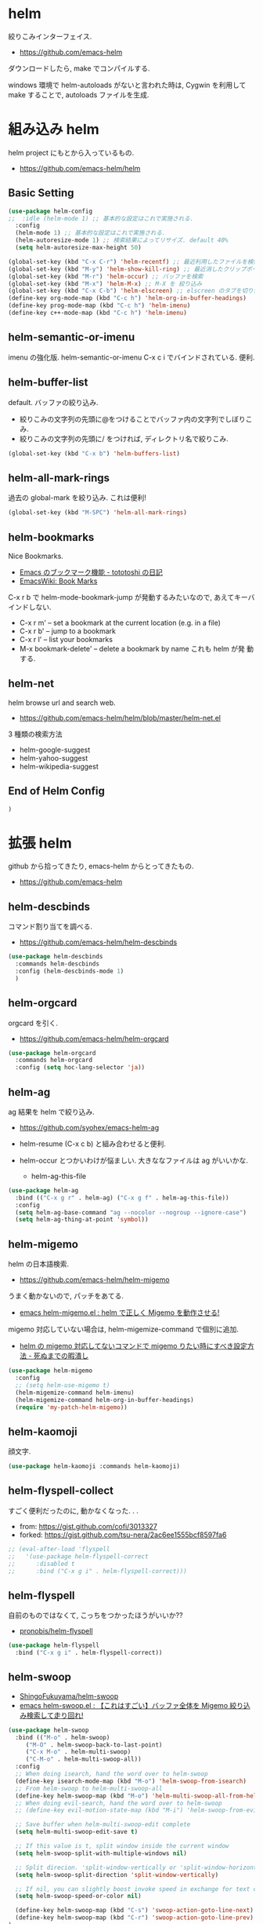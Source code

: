 * helm
  絞りこみインターフェイス.
  - https://github.com/emacs-helm

  ダウンロードしたら, make でコンパイルする.

  windows 環境で helm-autoloads がないと言われた時は,
  Cygwin を利用して make することで, autoloads ファイルを生成.

* 組み込み helm
  helm project にもとから入っているもの.
  - https://github.com/emacs-helm/helm

** Basic Setting 
#+begin_src emacs-lisp
(use-package helm-config
;;  :idle (helm-mode 1) ;; 基本的な設定はこれで実施される.
  :config
  (helm-mode 1) ;; 基本的な設定はこれで実施される.
  (helm-autoresize-mode 1) ;; 検索結果によってリサイズ. default 40%
  (setq helm-autoresize-max-height 50)
#+end_src

#+begin_src emacs-lisp
(global-set-key (kbd "C-x C-r") 'helm-recentf) ;; 最近利用したファイルを検索
(global-set-key (kbd "M-y") 'helm-show-kill-ring) ;; 最近消したクリップボード履歴
(global-set-key (kbd "M-r") 'helm-occur) ;; バッファを検索
(global-set-key (kbd "M-x") 'helm-M-x) ;; M-X を 絞り込み
(global-set-key (kbd "C-x C-b") 'helm-elscreen) ;; elscreen のタブを切り替え
(define-key org-mode-map (kbd "C-c h") 'helm-org-in-buffer-headings)
(define-key prog-mode-map (kbd "C-c h") 'helm-imenu)
(define-key c++-mode-map (kbd "C-c h") 'helm-imenu)
#+end_src

** helm-semantic-or-imenu
   imenu の強化版. helm-semantic-or-imenu C-x c i でバインドされている. 便利.

** helm-buffer-list
   default. バッファの絞り込み.
   - 絞りこみの文字列の先頭に@をつけることでバッファ内の文字列でしぼりこみ.
   - 絞りこみの文字列の先頭に/ をつければ, ディレクトリ名で絞りこみ.

#+begin_src emacs-lisp
(global-set-key (kbd "C-x b") 'helm-buffers-list)
#+end_src

** helm-all-mark-rings
   過去の global-mark を絞り込み. これは便利!

#+begin_src emacs-lisp
(global-set-key (kbd "M-SPC") 'helm-all-mark-rings)
#+end_src

** helm-bookmarks
   Nice Bookmarks.

  - [[http://tototoshi.hatenablog.com/entry/20101226/1293334388][Emacs のブックマーク機能 - tototoshi の日記]]
  - [[http://www.emacswiki.org/emacs/BookMarks][EmacsWiki: Book Marks]]

  C-x r b で helm-mode-bookmark-jump が発動するみたいなので, あえてキーバインドしない.

  - C-x r m' – set a bookmark at the current location (e.g. in a file)
  - C-x r b' – jump to a bookmark
  - C-x r l' – list your bookmarks
  - M-x bookmark-delete' – delete a bookmark by name これも helm が発
    動する.

** helm-net
   helm browse url and search web.
   - https://github.com/emacs-helm/helm/blob/master/helm-net.el

   3 種類の検索方法
   - helm-google-suggest
   - helm-yahoo-suggest
   - helm-wikipedia-suggest

** End of Helm Config

#+begin_src emacs-lisp
)
#+end_src
    
* 拡張 helm
  github から拾ってきたり, emacs-helm からとってきたもの.
  - https://github.com/emacs-helm

** helm-descbinds
   コマンド割り当てを調べる.
   - https://github.com/emacs-helm/helm-descbinds

#+begin_src emacs-lisp
(use-package helm-descbinds
  :commands helm-descbinds
  :config (helm-descbinds-mode 1)
  )
#+end_src

** helm-orgcard
   orgcard を引く.
   - https://github.com/emacs-helm/helm-orgcard

#+begin_src emacs-lisp
(use-package helm-orgcard
  :commands helm-orgcard
  :config (setq hoc-lang-selector 'ja))
#+end_src

** helm-ag
   ag 結果を helm で絞り込み. 
   - https://github.com/syohex/emacs-helm-ag

   - helm-resume (C-x c b) と組み合わせると便利.
   - helm-occur とつかいわけが悩ましい. 大きななファイルは ag がいいかな.
     - helm-ag-this-file

#+begin_src emacs-lisp
(use-package helm-ag
  :bind (("C-x g r" . helm-ag) ("C-x g f" . helm-ag-this-file))
  :config
  (setq helm-ag-base-command "ag --nocolor --nogroup --ignore-case")
  (setq helm-ag-thing-at-point 'symbol))
#+end_src

** helm-migemo
   helm の日本語検索.
   - https://github.com/emacs-helm/helm-migemo

  うまく動かないので, パッチをあてる.
  - [[http://rubikitch.com/2014/12/19/helm-migemo/][emacs helm-migemo.el : helm で正しく Migemo を動作させる!]]

  migemo 対応していない場合は, helm-migemize-command で個別に追加.
  - [[http://aki2o.hatenablog.jp/entry/2013/09/05/anything/helm%E3%81%AEmigemo%E5%AF%BE%E5%BF%9C%E3%81%97%E3%81%A6%E3%81%AA%E3%81%84%E3%82%B3%E3%83%9E%E3%83%B3%E3%83%89%E3%81%A7migemo%E3%82%8A%E3%81%9F%E3%81%84%E6%99%82%E3%81%AB%E3%81%99%E3%81%B9%E3%81%8D][helm の migemo 対応してないコマンドで migemo りたい時にすべき設定方法 - 死ぬまでの暇潰し]]

#+begin_src emacs-lisp
(use-package helm-migemo
  :config
  ;; (setq helm-use-migemo t)
  (helm-migemize-command helm-imenu)
  (helm-migemize-command helm-org-in-buffer-headings)
  (require 'my-patch-helm-migemo))
#+end_src

** helm-kaomoji
   顔文字.
   
#+begin_src emacs-lisp
(use-package helm-kaomoji :commands helm-kaomoji)
#+end_src

** helm-flyspell-collect
   すごく便利だったのに, 動かなくなった. . .
   - from:  https://gist.github.com/cofi/3013327
   - forked: https://gist.github.com/tsu-nera/2ac6ee1555bcf8597fa6

#+begin_src emacs-lisp
;; (eval-after-load 'flyspell
;;   '(use-package helm-flyspell-correct
;;      :disabled t
;;      :bind ("C-x g i" . helm-flyspell-correct)))
#+end_src

** helm-flyspell
   自前のものではなくて, こっちをつかったほうがいいか?? 
   - [[https://github.com/pronobis/helm-flyspell][pronobis/helm-flyspell]]

#+begin_src emacs-lisp
(use-package helm-flyspell
  :bind ("C-x g i" . helm-flyspell-correct))
#+end_src

** helm-swoop
   - [[https://github.com/ShingoFukuyama/helm-swoop][ShingoFukuyama/helm-swoop]]
   - [[http://rubikitch.com/2014/12/25/helm-swoop/][emacs helm-swoop.el : 【これはすごい】バッファ全体を Migemo 絞り込み検索して走り回れ!]]

#+begin_src emacs-lisp
(use-package helm-swoop
  :bind (("M-o" . helm-swoop)
	 ("M-O" . helm-swoop-back-to-last-point)
	 ("C-x M-o" . helm-multi-swoop)
	 ("C-M-o" . helm-multi-swoop-all))
  :config
  ;; When doing isearch, hand the word over to helm-swoop
  (define-key isearch-mode-map (kbd "M-o") 'helm-swoop-from-isearch)
  ;; From helm-swoop to helm-multi-swoop-all
  (define-key helm-swoop-map (kbd "M-o") 'helm-multi-swoop-all-from-helm-swoop)
  ;; When doing evil-search, hand the word over to helm-swoop
  ;; (define-key evil-motion-state-map (kbd "M-i") 'helm-swoop-from-evil-search)

  ;; Save buffer when helm-multi-swoop-edit complete
  (setq helm-multi-swoop-edit-save t)

  ;; If this value is t, split window inside the current window
  (setq helm-swoop-split-with-multiple-windows nil)

  ;; Split direcion. 'split-window-vertically or 'split-window-horizontally
  (setq helm-swoop-split-direction 'split-window-vertically)

  ;; If nil, you can slightly boost invoke speed in exchange for text color
  (setq helm-swoop-speed-or-color nil)

  (define-key helm-swoop-map (kbd "C-s") 'swoop-action-goto-line-next)
  (define-key helm-swoop-map (kbd "C-r") 'swoop-action-goto-line-prev)
)
#+end_src

** (helm-) imenu-anywhere
   imenu の置き換え.
   - https://github.com/vspinu/imenu-anywhere
   - [[http://rubikitch.com/2014/12/17/imenu-anywhere/][簡易関数定義ジャンプ imenu を ido/helm 化した上で他のファイルまで拡張する!]]

   うまく動かないので, disabled

#+begin_src emacs-lisp
(use-package imenu-anywhere
  :disabled t
  :bind ("C-x c i" . helm-imenu-anywhere))
#+end_src

** helm-projectile
   - [[https://github.com/bbatsov/projectile/blob/master/helm-projectile.el][projectile/helm-projectile.el at master · bbatsov/projectile]]

#+begin_src emacs-lisp
(use-package helm-projectile
  :idle
  (helm-projectile-on)
  :config
  ;; プロジェクトに関連するファイルを helm-for-files に追加
  (defadvice helm-for-files (around update-helm-list activate)
    (let ((helm-for-files-preferred-list
	   (helm-for-files-update-list)))
      ad-do-it))
  
  (defun helm-for-files-update-list ()
    `(helm-source-buffers-list
      helm-source-recentf
      ;; helm-source-ghq
      helm-source-files-in-current-dir
      helm-source-file-cache
      ,(if (projectile-project-p)
	   helm-source-projectile-files-list)))

  ;; helm-ag をプロジェクトルートから
  (defun projectile-helm-ag ()
    (interactive)
    (helm-ag (projectile-project-root))))
#+end_src

** helm-gtags
   GNU Global.
   - [[https://github.com/syohex/emacs-helm-gtags][syohex/emacs-helm-gtags]]

   うーん, 動かない. . .error helm-process-delay-source

#+begin_src emacs-lisp
(use-package helm-gtags
  :init
  ;;; Enable helm-gtags-mode
  (add-hook 'c-mode-hook 'helm-gtags-mode)
  (add-hook 'c++-mode-hook 'helm-gtags-mode)
  (add-hook 'asm-mode-hook 'helm-gtags-mode)
  (add-hook 'java-mode-hook 'helm-gtags-mode)
  :config
  ;; customize
  (setq
   helm-gtags-ignore-case t
   helm-gtags-auto-update t
   helm-gtags-use-input-at-cursor t
   helm-gtags-pulse-at-cursor t
   ;; helm-gtags-suggested-key-mapping t
   )
  ;; key bindings
  (define-key helm-gtags-mode-map (kbd "M-t") 'helm-gtags-find-tag)
  (define-key helm-gtags-mode-map (kbd "M-e") 'helm-gtags-find-rtag)
  (define-key helm-gtags-mode-map (kbd "M-s") 'helm-gtags-find-symbol)
  (define-key helm-gtags-mode-map (kbd "M-,") 'helm-gtags-pop-stack))
#+end_src

** helm-wl-address
   helm i/f でアドレス検索. 
   - https://github.com/kenbeese/helm-wl-address
   - [[http://qiita.com/kenbeese/items/438c1c8d664198d8527f][Emacs - wanderlust のアドレスを helm で選択する - Qiita]]

   .addresses を作成すること.

#+begin_src emacs-lisp
(use-package helm-wl-address
  :init
  (add-hook 'wl-draft-mode-hook 'helm-wl-address-activate-tab))
#+end_src

** helm-google
   google 検索. 
   - https://github.com/steckerhalter/helm-google

   helm-resume と組み合わせるといい.

#+begin_src emacs-lisp
(use-package helm-google
  :bind
  ("C-x g s" . helm-google)
  :config
  (setq helm-google-tld "co.jp")
  ;; eww で表示
  (setq helm-source-google
	`((name . "Google")
	  (init . (lambda () (require 'google)))
	  (action ("Browse URL" . eww-browse-url))
	  (display-to-real . helm-google-display-to-real)
	  (candidates . helm-google-search)
	  (requires-pattern)
	  (nohighlight)
	  (multiline)
	  (volatile))))
#+end_src

** helm-flycheck

#+begin_src emacs-lisp
(use-package helm-flycheck
  :config
  (define-key flycheck-mode-map (kbd "C-c ! h") 'helm-flycheck))
#+end_src

** helm-bm
   - [[https://github.com/yasuyk/helm-bm][yasuyk/helm-bm · GitHub]]

#+begin_src emacs-lisp
(use-package helm-bm
  :bind ("C-x <f5>" . helm-bm))
#+end_src

** helm-make
   helm interface for make
   - https://github.com/abo-abo/helm-make

#+begin_src emacs-lisp
(use-package helm-make
  :init
  (eval-after-load 'makefile-mode
    '(define-key makefile-mode-map (kbd "M-\"") 'helm-make-projectile))
  (define-key c-mode-map (kbd "M-\"") 'helm-make-projectile)
  (define-key c++-mode-map (kbd "M-\"") 'helm-make-projectile))
#+end_src

** helm-open-github
   helm i/f で github を開く.
   - https://github.com/syohex/emacs-helm-open-github   

#+begin_src emacs-lisp
(use-package helm-open-github)
#+end_src

** helm-github-stars
   helm i/f で github のスターを見る.
   - https://github.com/Sliim/helm-github-stars

#+begin_src emacs-lisp
(use-package helm-github-stars
  :config 
  (setq helm-github-stars-username "tsu-nera"))
#+end_src

** my/helm-recentf
   C-u C-x C-r で, ディレクトリのみを対象にする.
   - [[http://d.hatena.ne.jp/syohex/20120911/1347378503#][helm を使って最近開いたディレクトリを開く - Life is very short]]

   #+begin_src emacs-lisp
;;(defvar helm-c-recentf-directory-source
;;  '((name . "Recentf Directry")
;;    (candidates . (lambda ()
;;                    (loop for file in recentf-list
;;                          when (file-directory-p file)
;;                          collect file)))
;;    (type . file)))
;; 
;;(defun my/helm-recentf (arg)
;;  (interactive "P")
;;  (if current-prefix-arg
;;      (helm-other-buffer helm-c-recentf-directory-source "*helm recentf*")
;;      (call-interactively 'helm-recentf)))
   #+end_src

* 未使用中...
** helm-github-issues
#+begin_src emacs-lisp
(use-package helm-github-issues :disabled t :commands helm-github-issues)
#+end_src

** helm-etags-plus
   - [[https://github.com/jixiuf/helm-etags-plus][jixiuf/helm-etags-plus]]

   C 言語では, これがまともに動く. gtags は動かない etags で TAGS を生成する.

   - helm-etags-select C-x c e

#+begin_src emacs-lisp
(use-package helm-etags+ :disabled t)
(use-package ctags-update :disabled t)
#+end_src
